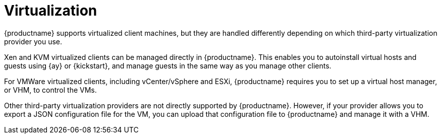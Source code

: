 [[virtualization]]
= Virtualization

{productname} supports virtualized client machines, but they are handled differently depending on which third-party virtualization provider you use.

Xen and KVM virtualized clients can be managed directly in {productname}.
This enables you to autoinstall virtual hosts and guests using {ay} or {kickstart}, and manage guests in the same way as you manage other clients.

For VMWare virtualized clients, including vCenter/vSphere and ESXi, {productname} requires you to set up a virtual host manager, or VHM, to control the VMs.

Other third-party virtualization providers are not directly supported by {productname}.
However, if your provider allows you to export a JSON configuration file for the VM, you can upload that configuration file to {productname} and manage it with a VHM.
